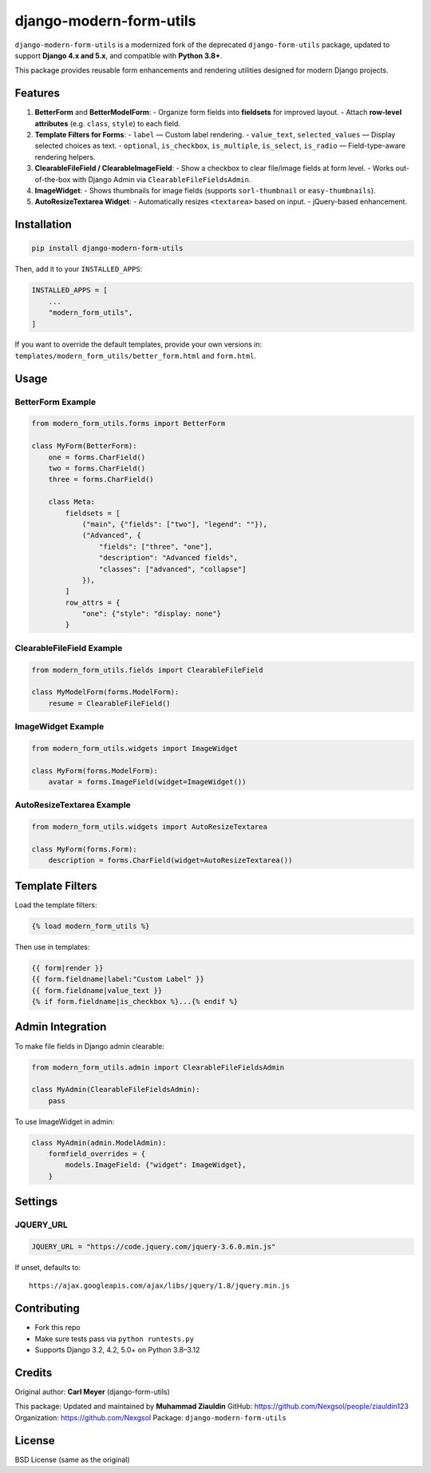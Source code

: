 ==============================
django-modern-form-utils
==============================

``django-modern-form-utils`` is a modernized fork of the deprecated ``django-form-utils`` package, updated to support **Django 4.x and 5.x**, and compatible with **Python 3.8+**.

This package provides reusable form enhancements and rendering utilities designed for modern Django projects.

Features
========

1. **BetterForm** and **BetterModelForm**:
   - Organize form fields into **fieldsets** for improved layout.
   - Attach **row-level attributes** (e.g. ``class``, ``style``) to each field.

2. **Template Filters for Forms**:
   - ``label`` — Custom label rendering.
   - ``value_text``, ``selected_values`` — Display selected choices as text.
   - ``optional``, ``is_checkbox``, ``is_multiple``, ``is_select``, ``is_radio`` — Field-type-aware rendering helpers.

3. **ClearableFileField / ClearableImageField**:
   - Show a checkbox to clear file/image fields at form level.
   - Works out-of-the-box with Django Admin via ``ClearableFileFieldsAdmin``.

4. **ImageWidget**:
   - Shows thumbnails for image fields (supports ``sorl-thumbnail`` or ``easy-thumbnails``).

5. **AutoResizeTextarea Widget**:
   - Automatically resizes ``<textarea>`` based on input.
   - jQuery-based enhancement.

Installation
============

.. code-block:: bash

   pip install django-modern-form-utils

Then, add it to your ``INSTALLED_APPS``:

.. code-block:: python

   INSTALLED_APPS = [
       ...
       "modern_form_utils",
   ]

If you want to override the default templates, provide your own versions in:
``templates/modern_form_utils/better_form.html`` and ``form.html``.

Usage
=====

BetterForm Example
------------------

.. code-block:: python

   from modern_form_utils.forms import BetterForm

   class MyForm(BetterForm):
       one = forms.CharField()
       two = forms.CharField()
       three = forms.CharField()

       class Meta:
           fieldsets = [
               ("main", {"fields": ["two"], "legend": ""}),
               ("Advanced", {
                   "fields": ["three", "one"],
                   "description": "Advanced fields",
                   "classes": ["advanced", "collapse"]
               }),
           ]
           row_attrs = {
               "one": {"style": "display: none"}
           }

ClearableFileField Example
--------------------------

.. code-block:: python

   from modern_form_utils.fields import ClearableFileField

   class MyModelForm(forms.ModelForm):
       resume = ClearableFileField()

ImageWidget Example
-------------------

.. code-block:: python

   from modern_form_utils.widgets import ImageWidget

   class MyForm(forms.ModelForm):
       avatar = forms.ImageField(widget=ImageWidget())

AutoResizeTextarea Example
--------------------------

.. code-block:: python

   from modern_form_utils.widgets import AutoResizeTextarea

   class MyForm(forms.Form):
       description = forms.CharField(widget=AutoResizeTextarea())

Template Filters
================

Load the template filters:

.. code-block:: django

   {% load modern_form_utils %}

Then use in templates:

.. code-block:: django

   {{ form|render }}
   {{ form.fieldname|label:"Custom Label" }}
   {{ form.fieldname|value_text }}
   {% if form.fieldname|is_checkbox %}...{% endif %}

Admin Integration
=================

To make file fields in Django admin clearable:

.. code-block:: python

   from modern_form_utils.admin import ClearableFileFieldsAdmin

   class MyAdmin(ClearableFileFieldsAdmin):
       pass

To use ImageWidget in admin:

.. code-block:: python

   class MyAdmin(admin.ModelAdmin):
       formfield_overrides = {
           models.ImageField: {"widget": ImageWidget},
       }

Settings
========

JQUERY\_URL
-----------

.. code-block:: python

   JQUERY_URL = "https://code.jquery.com/jquery-3.6.0.min.js"

If unset, defaults to:

::

   https://ajax.googleapis.com/ajax/libs/jquery/1.8/jquery.min.js

Contributing
============

- Fork this repo
- Make sure tests pass via ``python runtests.py``
- Supports Django 3.2, 4.2, 5.0+ on Python 3.8–3.12

Credits
=======

Original author: **Carl Meyer** (django-form-utils)

This package: Updated and maintained by **Muhammad Ziauldin**  
GitHub: https://github.com/Nexgsol/people/ziauldin123  
Organization: https://github.com/Nexgsol  
Package: ``django-modern-form-utils``

License
=======

BSD License (same as the original)
